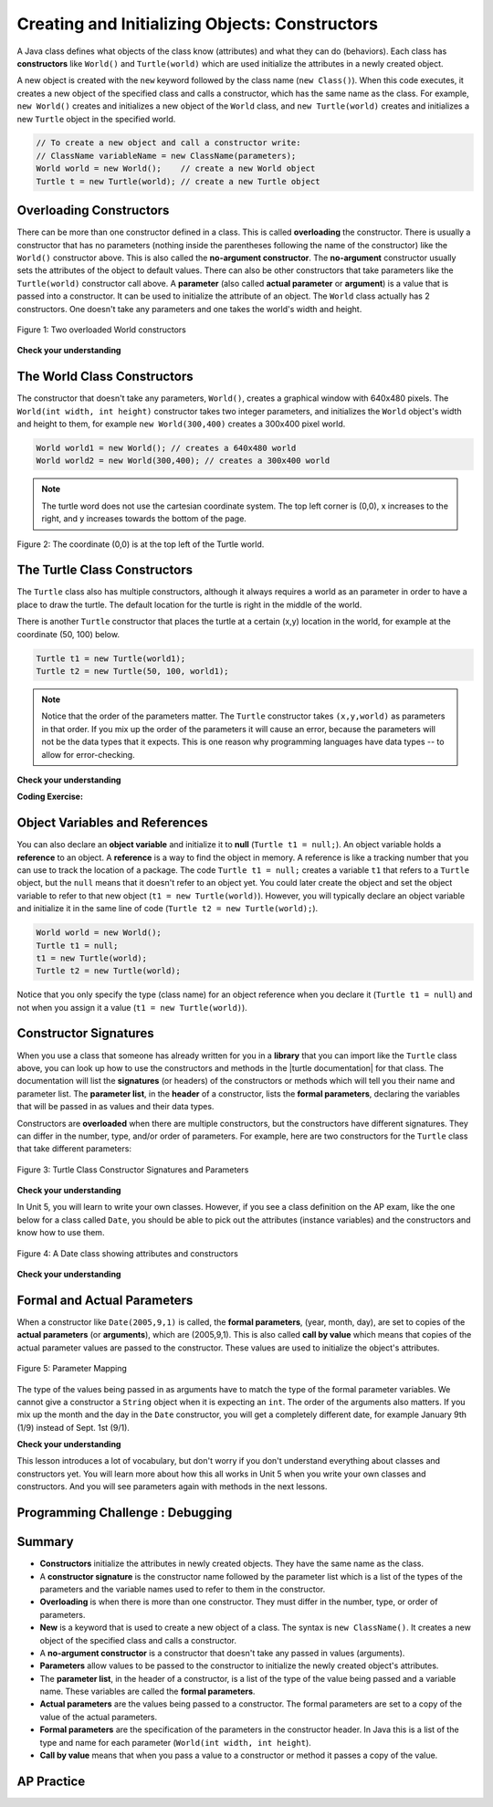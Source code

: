 .. qnum::
   :prefix: 2-2-
   :start: 1

.. |CodingEx| image:: ../../_static/codingExercise.png
    :width: 30px
    :align: middle
    :alt: coding exercise


.. |Exercise| image:: ../../_static/exercise.png
    :width: 35
    :align: middle
    :alt: exercise


.. |Groupwork| image:: ../../_static/groupwork.png
    :width: 35
    :align: middle
    :alt: groupwork



..	index::
	pair: class; constructor

.. |repl link| raw:: html

   <a href="https://repl.it/@BerylHoffman/Java-Swing-Turtle" target="_blank" style="text-decoration:underline">repl.it link</a>

.. |github| raw:: html

   <a href="https://github.com/bhoffman0/APCSA-2019/tree/master/_sources/Unit2-Using-Objects/TurtleJavaSwingCode.zip" target="_blank" style="text-decoration:underline">here</a>

Creating and Initializing Objects: Constructors
================================================

A Java class defines what objects of the class know (attributes) and what they can do (behaviors).  Each class has **constructors** like ``World()`` and ``Turtle(world)`` which are used initialize the attributes in a newly created object.

A new object is created with the ``new`` keyword followed by the class name (``new Class()``).  When this code executes, it creates a new object of the specified class and calls a constructor, which has the same name as the class.  For example, ``new World()`` creates and initializes a new object of the ``World`` class, and ``new Turtle(world)`` creates and initializes a new ``Turtle`` object in the specified world.


.. code-block:: java

    // To create a new object and call a constructor write:
    // ClassName variableName = new ClassName(parameters);
    World world = new World();    // create a new World object
    Turtle t = new Turtle(world); // create a new Turtle object

Overloading Constructors
---------------------------

There can be more than one constructor defined in a class. This is called **overloading** the constructor. There is usually a constructor that has no parameters (nothing inside the parentheses following the name of the constructor) like the ``World()`` constructor above.  This is also called the **no-argument constructor**.  The **no-argument** constructor usually sets the attributes of the object to default values. There can also be other constructors that take parameters like the ``Turtle(world)`` constructor call above. A **parameter** (also called **actual parameter** or **argument**) is a value that is passed into a constructor.  It can be used to initialize the attribute of an object.
The ``World`` class actually has 2 constructors.  One doesn't take any parameters and one takes the world's width and height.


.. figure:: Figures/worldConstructors.png
    :width: 350px
    :align: center
    :alt: Two overloaded World constructors
    :figclass: align-center

    Figure 1: Two overloaded World constructors

|Exercise| **Check your understanding**

.. mchoice:: overload_const_1
   :practice: T
   :answer_a: When a constructor takes one parameter.
   :answer_b: When a constructor takes more than one parameter.
   :answer_c: When one constructor is defined in a class.
   :answer_d: When more than one constructor is defined in a class.
   :correct: d
   :feedback_a: For a constructor to be overloaded there must be more than one constructor.
   :feedback_b: For a constructor to be overloaded there must be more than one constructor.
   :feedback_c: For a constructor to be overloaded there must be more than one constructor.
   :feedback_d: Overloading means that there is more than one constructor.  The parameter lists must differ in either number, order, or type of parameters.

   Which of these is overloading?

.. mchoice:: const_def_1
   :practice: T
   :answer_a: World w = null;
   :answer_b: World w = new World;
   :answer_c: World w = new World();
   :answer_d: World w = World();
   :correct: c
   :feedback_a: This declares a variable w that refers to a World object, but it doesn't create a World object or initialize it.
   :feedback_b: You must include parentheses () to call a constructor.
   :feedback_c: Use the new keyword followed by the classname and parentheses to create a new object and call the constructor.
   :feedback_d: You must use the new keyword to create a new object.

   Which of these is valid syntax for creating and initializing a World object?

The World Class Constructors
----------------------------------------------------------

The constructor that doesn't take any parameters, ``World()``, creates a graphical window with 640x480 pixels. The ``World(int width, int height)`` constructor takes two integer parameters, and initializes the ``World`` object's width and height to them, for example ``new World(300,400)`` creates a 300x400 pixel world.

.. code-block:: java

    World world1 = new World(); // creates a 640x480 world
    World world2 = new World(300,400); // creates a 300x400 world

.. note ::
   The turtle word does not use the cartesian coordinate system.  The top left corner is (0,0), x increases to the right, and y increases towards the bottom of the page.

.. figure:: Figures/coords.png
    :width: 200px
    :align: center
    :figclass: align-center

    Figure 2: The coordinate (0,0) is at the top left of the Turtle world.

The Turtle Class Constructors
----------------------------------------------------------

The ``Turtle`` class also has multiple constructors, although it always requires a world as an parameter in order to have a place to draw the turtle. The default location for the turtle is right in the middle of the world.

There is another ``Turtle`` constructor that places the turtle at a certain (x,y) location in the world, for example at the coordinate (50, 100) below.

.. code-block:: java

    Turtle t1 = new Turtle(world1);
    Turtle t2 = new Turtle(50, 100, world1);

.. note::
   Notice that the order of the parameters matter. The ``Turtle`` constructor takes ``(x,y,world)`` as parameters in that order. If you mix up the order of the parameters it will cause an error, because the parameters will not be the data types that it expects. This is one reason why programming languages have data types -- to allow for error-checking.

|Exercise| **Check your understanding**

.. mchoice:: const_turtle
   :practice: T
   :answer_a: Turtle t = Turtle(world);
   :answer_b: Turtle t = new Turtle();
   :answer_c: Turtle t = new Turtle(world, 100, 100);
   :answer_d: Turtle t = new Turtle(100, 100, world);
   :correct: d
   :feedback_a: You must use the new keyword to create a new Turtle.
   :feedback_b: All turtle constructors take a world as a parameter.
   :feedback_c: The order of the parameters matter.
   :feedback_d: This creates a new Turtle object in the passed world at location (100,100)

   Which of these is valid syntax for creating and initializing a Turtle object?

|CodingEx| **Coding Exercise:**

.. activecode:: TurtleConstructorTest
    :language: java
    :datafile: turtleClasses.jar

    Try changing the code below to create a ``World`` object with 300x400 pixels. Where is the turtle placed by default? What parameters do you need to pass to the ``Turtle`` constructor to put the turtle at the top right corner? Experiment and find out. What happens if you mix up the order of the parameters?

    (If the code below does not work for you, you can also use the ``Turtle`` code at this |repl link| (refresh page after forking and if it gets stuck) or download the files |github| to use in your own IDE.)
    ~~~~
    import java.util.*;
    import java.awt.*;

    public class TurtleConstructorTest
    {
      public static void main(String[] args)
      {
          // Change the World constructor to 300x400
          World world = new World(300,300);

          // Change the Turtle constructor to put the turtle in the top right corner
          Turtle t1 = new Turtle(world);

          t1.turnLeft();
          world.show(true);
      }
    }

Object Variables and References
---------------------------------

You can also declare an **object variable** and initialize it to **null** (``Turtle t1 = null;``). An object variable holds a **reference** to an object.  A **reference** is a way to find the object in memory. A reference is like a tracking number that you can use to track the location of a package. The code ``Turtle t1 = null;`` creates a variable ``t1`` that refers to a ``Turtle`` object, but the ``null`` means that it doesn't refer to an object yet. You could later create the object and set the object variable to refer to that new object (``t1 = new Turtle(world)``).  However, you will typically declare an object variable and initialize it in the same line of code (``Turtle t2 = new Turtle(world);``).

.. code-block:: java

    World world = new World();
    Turtle t1 = null;
    t1 = new Turtle(world);
    Turtle t2 = new Turtle(world);

Notice that you only specify the type (class name) for an object reference when you declare it (``Turtle t1 = null``) and not when you assign it a value (``t1 = new Turtle(world)``).

Constructor Signatures
-----------------------------------

.. |turtle documentation| raw:: html

   <a href="https://www2.cs.uic.edu/~i101/doc/Turtle.html" target="_blank" style="text-decoration:underline">documentation</a>

When you use a class that someone has already written for you in a **library** that you can import like the ``Turtle`` class above, you can look up how to use the constructors and methods in the |turtle documentation| for that class.  The documentation will list the **signatures** (or headers) of the constructors or methods which will tell you their name and parameter list. The **parameter list**, in the **header** of a constructor, lists the **formal parameters**, declaring the variables that will be passed in as values and their data types. 

Constructors are **overloaded** when there are multiple constructors, but the constructors have different signatures. They can differ in the number, type, and/or order of parameters.  For example, here are two constructors for the ``Turtle`` class that take different parameters:


.. figure:: Figures/TurtleClassDefn.png
    :width: 600px
    :align: center
    :alt: Turtle Class Constructor Signatures and Parameters
    :figclass: align-center

    Figure 3: Turtle Class Constructor Signatures and Parameters


|Exercise| **Check your understanding**

.. mchoice:: TurtleClass1
   :practice: T
   :answer_a: Turtle t = new Turtle();
   :answer_b: Turtle t = new Turtle(50,150);
   :answer_c: Turtle t = new Turtle(world1);
   :answer_d: Turtle t = new Turtle(world1,50,150);
   :answer_e: Turtle t = new Turtle(50,150,world1);
   :correct: e
   :feedback_a: There is no Turtle constructor that takes no parameters according to the figure above.
   :feedback_b: There is no Turtle constructor that takes 2 parameters according to the figure above.
   :feedback_c: This would initialize the Turtle to the middle of the world, not necessarily coordinates (50,150).
   :feedback_d: Make sure the order of the parameters match the constructor signature above.
   :feedback_e: This matches the second constructor above with the parameters of x, y, and world.

   Given the Turtle class in the figure above and a World object world1, which of the following code segments will correctly create an instance of a Turtle object at (x,y) coordinates (50,150)?

.. mchoice:: no_arg_constructor
   :practice: T
   :answer_a: public World(int width, int height)
   :answer_b: public World()
   :answer_c: public World
   :answer_d: public World(int width)
   :correct: b
   :feedback_a: This constructor signature defines two arguments: width and height.
   :feedback_b: This constructor signature is correct for a no-argument constructor.
   :feedback_c: The constructor signature must include parentheses.
   :feedback_d: This constructor signature defines one argument: width.

   Which of these is the correct signature for a no-argument constructor?

In Unit 5, you will learn to write your own classes. However, if you see a class definition on the AP exam, like the one below for a class called ``Date``, you should be able to pick out the attributes (instance variables) and the constructors and know how to use them.

.. figure:: Figures/DateClass.png
    :width: 500px
    :align: center
    :alt: A Date class showing attributes and constructors
    :figclass: align-center

    Figure 4: A Date class showing attributes and constructors

|Exercise| **Check your understanding**

.. clickablearea:: date_constructor
    :practice: T
    :question: Click on the constructor headers (signatures)
    :iscode:
    :feedback: Constructors are public and have the same name as the class. Click on the constructor headers which are the first line of the constructors showing their name and parameters.

    :click-incorrect:public class Date {:endclick:

        :click-incorrect:private int year;:endclick:
        :click-incorrect:private int month;:endclick:
        :click-incorrect:private int day;:endclick:

        :click-correct:public Date() :endclick:
            :click-incorrect:{ /** Implementation not shown */ }:endclick:

        :click-correct:public Date(int year, int month, int day) :endclick:
            :click-incorrect:{ /** Implementation not shown */ }:endclick:

         :click-incorrect:public void print() :endclick:
            :click-incorrect:{ /** Implementation not shown */ }:endclick:

    :click-incorrect:}:endclick:

.. mchoice:: DateClass1
   :practice: T
   :answer_a: Date d = new Date();
   :answer_b: Date d = new Date(9,20);
   :answer_c: Date d = new Date(9,20,2020);
   :answer_d: Date d = new Date(2020,9,20);
   :answer_e: Date d = new Date(2020,20,9);
   :correct: d
   :feedback_a: This would initialize the date attributes to today's date according to the constructor comment above, which might not be Sept. 20, 2020.
   :feedback_b: There is no Date constructor that takes 2 parameters according to the figure above.
   :feedback_c: The comment for the second constructor in the Date class above says that the first parameter must be the year.
   :feedback_d: This matches the second constructor above with the parameters year, month, day.
   :feedback_e: Make sure the order of the parameters match the constructor signature above.

   Given the ``Date`` class in the figure above and assuming that months in the ``Date`` class are numbered starting at 1, which of the following code segments will create a ``Date`` object for the date September 20, 2020 using the correct constructor?


Formal and Actual Parameters
--------------------------------

When a constructor like ``Date(2005,9,1)`` is called, the **formal parameters**, (year, month, day), are set to copies of the  **actual parameters** (or **arguments**), which are (2005,9,1).  This is also called **call by value** which means that copies of the actual parameter values are passed to the constructor.  These values are used to initialize the object's attributes.

.. figure:: Figures/parameterMappingDate.png
    :width: 450px
    :align: center
    :alt: Parameter Mapping
    :figclass: align-center

    Figure 5: Parameter Mapping

The type of the values being passed in as arguments have to match the type of the formal parameter variables. We cannot give a constructor a ``String`` object when it is expecting an ``int``. The order of the arguments also matters. If you mix up the month and the day in the ``Date`` constructor, you will get a completely different date, for example January 9th (1/9) instead of Sept. 1st (9/1).

|Exercise| **Check your understanding**

.. mchoice:: 2_2_formal_parms
   :practice: T
   :answer_a: objects
   :answer_b: classes
   :answer_c: formal parameters
   :answer_d: actual parameters
   :correct: c
   :feedback_a: Objects have attributes and behavior.
   :feedback_b: A class defines the data and behavior for all objects of that type.
   :feedback_c: A formal parameter is in the constructor's signature.
   :feedback_d: A actual parameter (argument) is the value that is passed into the constructor.

   In ``public World(int width, int height)`` what are ``width`` and ``height``?

.. mchoice:: 2_2_actual_parms
   :practice: T
   :answer_a: objects
   :answer_b: classes
   :answer_c: formal parameters
   :answer_d: actual parameters
   :correct: d
   :feedback_a: Objects have attributes and behavior.
   :feedback_b: A class defines the data and behavior for all objects of that type.
   :feedback_c: A formal parameter is in the constructor's signature.
   :feedback_d: A actual parameter (argument) is the value that is passed into the constructor.

   In ``new World(150, 200)`` what are ``150`` and ``200``?

This lesson introduces a lot of vocabulary, but don't worry if you don't understand everything about classes and constructors yet. You will learn more about how this all works in Unit 5 when you write your own classes and constructors. And you will see parameters again with methods in the next lessons.

|Groupwork| Programming Challenge : Debugging
---------------------------------------------


.. activecode:: challenge2-2-TurtleConstructorDebug
    :language: java
    :datafile: turtleClasses.jar

    Debug the following code.
    ~~~~
    import java.util.*;
    import java.awt.*;

    public class TurtleConstructorDebug
    {
      public static void main(String[] args)
      {
          World w = new World(300,0);
          turtle t0;
          Turtle t1 = new Turtle();
          Turtle t2 = new Turtle(world, 100, 50)
          t0.forward();
          t1.turnRight();
          t2.turnLeft();
          world.show(true);
      }
    }


Summary
-------------------


- **Constructors** initialize the attributes in newly created objects.  They have the same name as the class.

- A **constructor signature** is the constructor name followed by the parameter list which is a list of the types of the parameters and the variable names used to refer to them in the constructor.

- **Overloading** is when there is more than one constructor.  They must differ in the number, type, or order of parameters.

- **New** is a keyword that is used to create a new object of a class.  The syntax is ``new ClassName()``.  It creates a new object of the specified class and calls a constructor.

- A **no-argument constructor** is a constructor that doesn't take any passed in values (arguments).

- **Parameters** allow values to be passed to the constructor to initialize the newly created object's attributes.

- The **parameter list**, in the header of a constructor, is a list of the type of the value being passed and a variable name. These variables are called the **formal parameters**.

- **Actual parameters** are the values being passed to a constructor.  The formal parameters are set to a copy of the value of the actual parameters.

- **Formal parameters** are the specification of the parameters in the constructor header.  In Java this is a list of the type and name for each parameter (``World(int width, int height``).

- **Call by value** means that when you pass a value to a constructor or method it passes a copy of the value.

AP Practice
------------

.. mchoice:: AP2-2-1
   :practice: T
   :answer_a: I only
   :answer_b: I and II
   :answer_c: I and III
   :answer_d: I, II, and III
   :answer_e: II and III
   :correct: c
   :feedback_a: I is one of the correct constructors but the second constructor can also be used.
   :feedback_b: II is not correct because there is no Cat constructor that takes 2 parameters.
   :feedback_c: I and III call the correct constructors.
   :feedback_d: II is not correct because there is no Cat constructor that takes 2 parameters.
   :feedback_e: II is not correct because there is no Cat constructor that takes 2 parameters.

    Consider the following class. Which of the following successfully creates a new Cat object?

    .. code-block:: java

        public class Cat
        {
            private String color;
            private String breed;
            private boolean isHungry;

            public Cat()
            {
                color = "unknown";
                breed = "unknown";
                isHungry = false;
            }

            public Cat(String c, String b, boolean h)
            {
                color = c;
                breed = b;
                isHungry = h;
            }
        }

        I.   Cat a = new Cat();
        II.  Cat b = new Cat("Shorthair", true);
        III. String color = "orange";
             boolean hungry = false;
             Cat c = new Cat(color, "Tabby", hungry);

.. mchoice:: AP2-2-2
   :practice: T
   :answer_a: Movie m = new Movie(8.0, "Lion King");
   :answer_b: Movie m = Movie("Lion King", 8.0);
   :answer_c: Movie m = new Movie();
   :answer_d: Movie m = new Movie("Lion King", "Disney", 8.0);
   :answer_e: Movie m = new Movie("Lion King");
   :correct: d
   :feedback_a: There is no Movie constructor with 2 parameters.
   :feedback_b: There is no Movie constructor with 2 parameters.
   :feedback_c: This creates a Movie object but it does not have the correct title and rating.
   :feedback_d: This creates a Movie object with the correct title and rating.
   :feedback_e: This creates a Movie object but it does not have a rating of 8.0.

   Consider the following class.  Which of the following code segments will construct a Movie object m with a title of "Lion King" and rating of 8.0?

   .. code-block:: java

        public class Movie
        {
            private String title;
            private String director;
            private double rating;
            private boolean inTheaters;

            public Movie(String t, String d, double r)
            {
                title = t;
                director = d;
                rating = r;
                inTheaters = false;
            }

            public Movie(String t)
            {
                title = t;
                director = "unknown";
                rating = 0.0;
                inTheaters = false;
            }
        }

